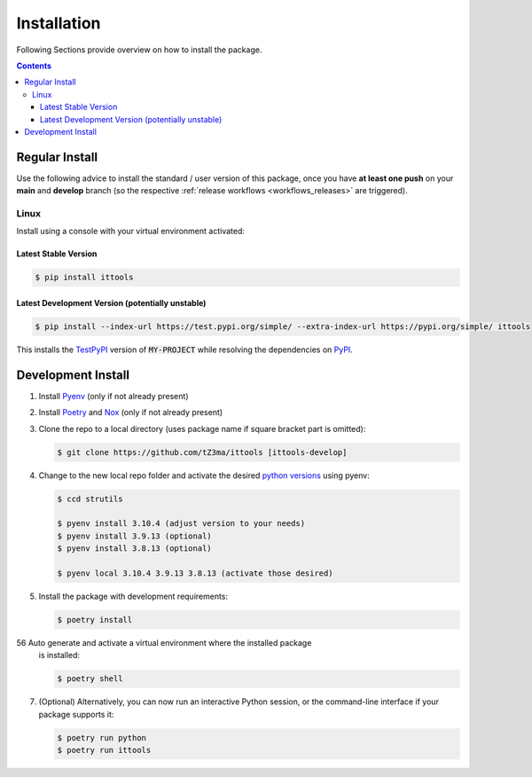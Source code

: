 .. _installation:

Installation
************

Following Sections provide overview on how to install the package.

.. contents:: Contents
   :backlinks: top
   :local:


Regular Install
===============

Use the following advice to install the standard / user version of this
package, once you have **at least one push** on your **main** and **develop**
branch (so the respective :ref:`release workflows <workflows_releases>` are
triggered).

Linux
-----

Install using a console with your virtual environment activated:

Latest Stable Version
^^^^^^^^^^^^^^^^^^^^^
.. code-block:: console

   $ pip install ittools

Latest Development Version (potentially unstable)
^^^^^^^^^^^^^^^^^^^^^^^^^^^^^^^^^^^^^^^^^^^^^^^^^

.. code-block:: console

   $ pip install --index-url https://test.pypi.org/simple/ --extra-index-url https://pypi.org/simple/ ittools

This installs the TestPyPI_ version of :code:`MY-PROJECT` while resolving the dependencies on PyPI_.

Development Install
===================

1. Install Pyenv_ (only if not already present)
2. Install Poetry_ and Nox_ (only if not already present)
3. Clone the repo to a local directory (uses package name if square bracket
   part is omitted):

   .. code-block:: console

      $ git clone https://github.com/tZ3ma/ittools [ittools-develop]

4. Change to the new local repo folder and activate the desired
   `python versions`_ using pyenv:

   .. code-block:: console

      $ ccd strutils

      $ pyenv install 3.10.4 (adjust version to your needs)
      $ pyenv install 3.9.13 (optional)
      $ pyenv install 3.8.13 (optional)

      $ pyenv local 3.10.4 3.9.13 3.8.13 (activate those desired)

5. Install the package with development requirements:

   .. code:: console

      $ poetry install

56 Auto generate and activate a virtual environment where the installed package
   is installed:

   .. code:: console

      $ poetry shell

7. (Optional) Alternatively, you can now run an interactive Python session, or
   the command-line interface if your package supports it:

   .. code:: console

      $ poetry run python
      $ poetry run ittools


.. _PyPI: https://pypi.org/
.. _TestPyPI: https://test.pypi.org/
.. _Poetry: https://python-poetry.org/
.. _Nox: https://nox.thea.codes/
.. _Pyenv: https://github.com/pyenv/pyenv
.. _official instructions: https://github.com/pyenv/pyenv/wiki/Common-build-problems
.. _kebab case: https://en.wiktionary.org/wiki/kebab_case
.. _python versions: https://www.python.org/downloads/
.. _Github: https://github.com/
.. _API-Token: https://pypi.org/help/#apitoken
.. _Codecov: https://about.codecov.io/
.. _Secret: https://docs.github.com/en/github-ae@latest/actions/security-guides/encrypted-secrets
.. _Codacy: https://docs.codacy.com/
.. _Codeclimate: https://codeclimate.com/
.. _Scrutinizer: https://scrutinizer-ci.com/
